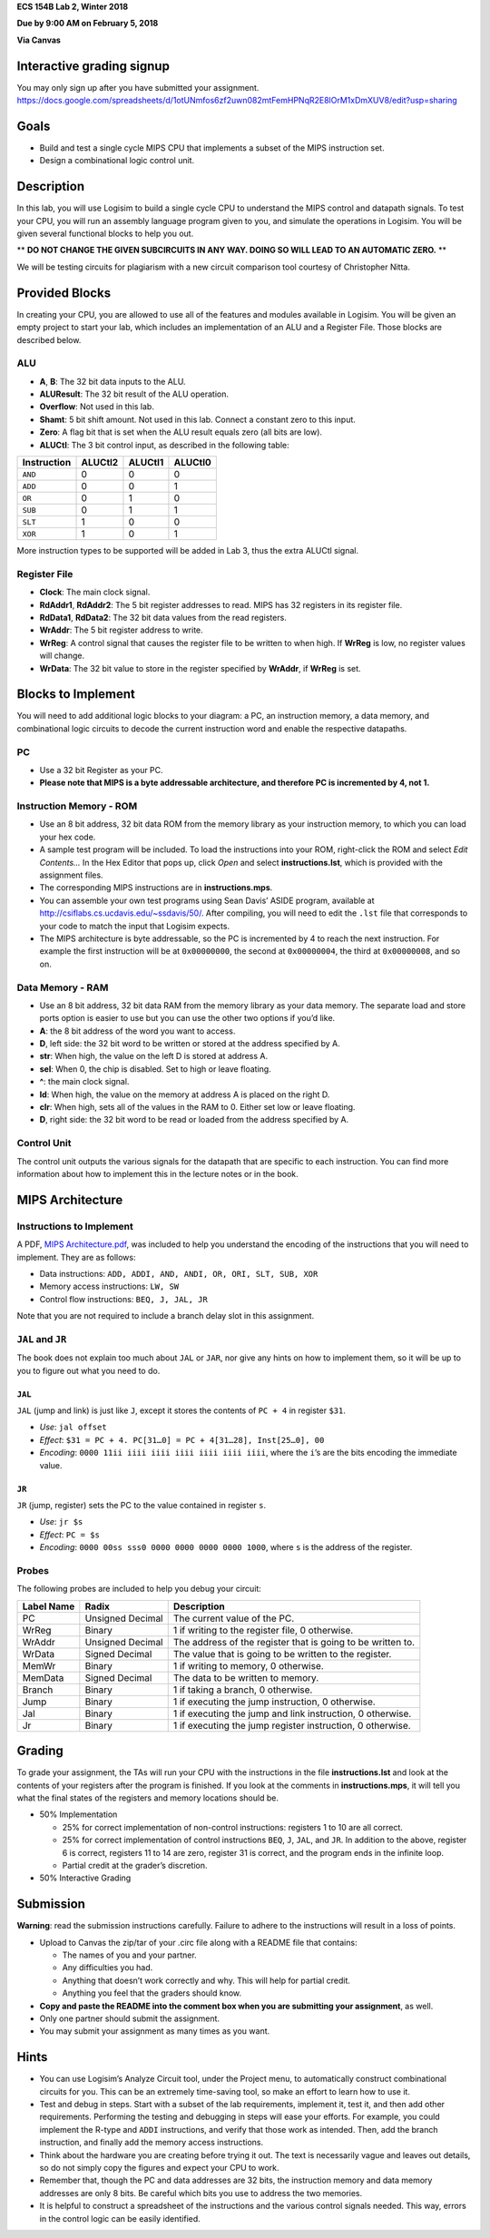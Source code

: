 **ECS 154B Lab 2, Winter 2018**

**Due by 9:00 AM on February 5, 2018**

**Via Canvas**


Interactive grading signup
==========================

You may only sign up after you have submitted your assignment.
https://docs.google.com/spreadsheets/d/1otUNmfos6zf2uwn082mtFemHPNqR2E8lOrM1xDmXUV8/edit?usp=sharing

Goals
=====

-  Build and test a single cycle MIPS CPU that implements a subset of
   the MIPS instruction set.

-  Design a combinational logic control unit.

Description
===========

In this lab, you will use Logisim to build a single cycle CPU to
understand the MIPS control and datapath signals. To test your CPU, you
will run an assembly language program given to you, and simulate the
operations in Logisim. You will be given several functional blocks to
help you out.

** **DO NOT CHANGE THE GIVEN SUBCIRCUITS IN ANY WAY. DOING SO WILL LEAD TO AN
AUTOMATIC ZERO.** **

We will be testing circuits for plagiarism with a new circuit comparison tool
courtesy of Christopher Nitta.

Provided Blocks
===============

In creating your CPU, you are allowed to use all of the features and
modules available in Logisim. You will be given an empty project to
start your lab, which includes an implementation of an ALU and a
Register File. Those blocks are described below.

ALU
---

-  **A**, **B**: The 32 bit data inputs to the ALU.

-  **ALUResult**: The 32 bit result of the ALU operation.

-  **Overflow**: Not used in this lab.

-  **Shamt**: 5 bit shift amount. Not used in this lab. Connect a
   constant zero to this input.

-  **Zero**: A flag bit that is set when the ALU result equals zero (all
   bits are low).

-  **ALUCtl**: The 3 bit control input, as described in the following
   table:

+-------------+---------+---------+---------+
| Instruction | ALUCtl2 | ALUCtl1 | ALUCtl0 |
+=============+=========+=========+=========+
| ``AND``     | 0       | 0       | 0       |
+-------------+---------+---------+---------+
| ``ADD``     | 0       | 0       | 1       |
+-------------+---------+---------+---------+
| ``OR``      | 0       | 1       | 0       |
+-------------+---------+---------+---------+
| ``SUB``     | 0       | 1       | 1       |
+-------------+---------+---------+---------+
| ``SLT``     | 1       | 0       | 0       |
+-------------+---------+---------+---------+
| ``XOR``     | 1       | 0       | 1       |
+-------------+---------+---------+---------+

More instruction types to be supported will be added in Lab 3, thus the
extra ALUCtl signal.

Register File
-------------

-  **Clock**: The main clock signal.

-  **RdAddr1**, **RdAddr2**: The 5 bit register addresses to read. MIPS
   has 32 registers in its register file.

-  **RdData1**, **RdData2**: The 32 bit data values from the read
   registers.

-  **WrAddr**: The 5 bit register address to write.

-  **WrReg**: A control signal that causes the register file to be
   written to when high. If **WrReg** is low, no register values will
   change.

-  **WrData**: The 32 bit value to store in the register specified by
   **WrAddr**, if **WrReg** is set.

Blocks to Implement
===================

You will need to add additional logic blocks to your diagram: a PC, an
instruction memory, a data memory, and combinational logic circuits to
decode the current instruction word and enable the respective datapaths.

PC
--

-  Use a 32 bit Register as your PC.

-  **Please note that MIPS is a byte addressable architecture, and
   therefore PC is incremented by 4, not 1.**

Instruction Memory - ROM
------------------------

-  Use an 8 bit address, 32 bit data ROM from the memory library as your
   instruction memory, to which you can load your hex code.

-  A sample test program will be included. To load the instructions into
   your ROM, right-click the ROM and select *Edit Contents...* In the
   Hex Editor that pops up, click *Open* and select
   **instructions.lst**, which is provided with the assignment files.

-  The corresponding MIPS instructions are in **instructions.mps**.

-  You can assemble your own test programs using Sean Davis’ ASIDE
   program, available at http://csiflabs.cs.ucdavis.edu/~ssdavis/50/.
   After compiling, you will need to edit the ``.lst`` file that
   corresponds to your code to match the input that Logisim expects.

-  The MIPS architecture is byte addressable, so the PC is incremented
   by 4 to reach the next instruction. For example the first instruction
   will be at ``0x00000000``, the second at ``0x00000004``, the third at
   ``0x00000008``, and so on.

Data Memory - RAM
-----------------

-  Use an 8 bit address, 32 bit data RAM from the memory library as your
   data memory. The separate load and store ports option is easier to
   use but you can use the other two options if you’d like.

-  **A**: the 8 bit address of the word you want to access.

-  **D**, left side: the 32 bit word to be written or stored at the
   address specified by A.

-  **str**: When high, the value on the left D is stored at address A.

-  **sel**: When 0, the chip is disabled. Set to high or leave floating.

-  **^**: the main clock signal.

-  **ld**: When high, the value on the memory at address A is placed on
   the right D.

-  **clr**: When high, sets all of the values in the RAM to 0. Either
   set low or leave floating.

-  **D**, right side: the 32 bit word to be read or loaded from the
   address specified by A.

Control Unit
------------

The control unit outputs the various signals for the datapath that are
specific to each instruction. You can find more information about how to
implement this in the lecture notes or in the book.

MIPS Architecture
=================

Instructions to Implement
-------------------------

A PDF, `MIPS Architecture.pdf`_, was included to help you understand the
encoding of the instructions that you will need to implement. They are as
follows:

-  Data instructions:
   ``ADD, ADDI, AND, ANDI, OR, ORI, SLT, SUB, XOR``

-  Memory access instructions: ``LW, SW``

-  Control flow instructions: ``BEQ, J, JAL, JR``


Note that you are not required to include a branch delay slot in this
assignment.

.. _MIPS Architecture.pdf: https://github.com/jlpteaching/ECS154B/blob/master/lab2/provided/MIPS%20Architecture.pdf

``JAL`` and ``JR``
------------------

The book does not explain too much about ``JAL`` or ``JAR``, nor give
any hints on how to implement them, so it will be up to you to figure
out what you need to do.

``JAL``
~~~~~~~

``JAL`` (jump and link) is just like ``J``, except it stores the
contents of ``PC + 4`` in register ``$31``.

-  *Use*: ``jal offset``

-  *Effect*: ``$31 = PC + 4. PC[31…0] = PC + 4[31…28], Inst[25…0], 00``

-  *Encoding*: ``0000 11ii iiii iiii iiii iiii iiii iiii``, where the
   ``i``\ ’s are the bits encoding the immediate value.

``JR``
~~~~~~

``JR`` (jump, register) sets the PC to the value contained in register
``s``.

-  *Use*: ``jr $s``

-  *Effect*: ``PC = $s``

-  *Encoding*: ``0000 00ss sss0 0000 0000 0000 0000 1000``, where ``s``
   is the address of the register.

Probes
------

The following probes are included to help you debug your circuit:

+-----------------------+-----------------------+-----------------------+
| **Label Name**        | **Radix**             | **Description**       |
+=======================+=======================+=======================+
| PC                    | Unsigned Decimal      | The current value of  |
|                       |                       | the PC.               |
+-----------------------+-----------------------+-----------------------+
| WrReg                 | Binary                | 1 if writing to the   |
|                       |                       | register file, 0      |
|                       |                       | otherwise.            |
+-----------------------+-----------------------+-----------------------+
| WrAddr                | Unsigned Decimal      | The address of the    |
|                       |                       | register that is      |
|                       |                       | going to be written   |
|                       |                       | to.                   |
+-----------------------+-----------------------+-----------------------+
| WrData                | Signed Decimal        | The value that is     |
|                       |                       | going to be written   |
|                       |                       | to the register.      |
+-----------------------+-----------------------+-----------------------+
| MemWr                 | Binary                | 1 if writing to       |
|                       |                       | memory, 0 otherwise.  |
+-----------------------+-----------------------+-----------------------+
| MemData               | Signed Decimal        | The data to be        |
|                       |                       | written to memory.    |
+-----------------------+-----------------------+-----------------------+
| Branch                | Binary                | 1 if taking a branch, |
|                       |                       | 0 otherwise.          |
+-----------------------+-----------------------+-----------------------+
| Jump                  | Binary                | 1 if executing the    |
|                       |                       | jump instruction, 0   |
|                       |                       | otherwise.            |
+-----------------------+-----------------------+-----------------------+
| Jal                   | Binary                | 1 if executing the    |
|                       |                       | jump and link         |
|                       |                       | instruction, 0        |
|                       |                       | otherwise.            |
+-----------------------+-----------------------+-----------------------+
| Jr                    | Binary                | 1 if executing the    |
|                       |                       | jump register         |
|                       |                       | instruction, 0        |
|                       |                       | otherwise.            |
+-----------------------+-----------------------+-----------------------+

Grading
=======

To grade your assignment, the TAs will run your CPU with the
instructions in the file **instructions.lst** and look at the contents
of your registers after the program is finished. If you look at the
comments in **instructions.mps**, it will tell you what the final states
of the registers and memory locations should be.

-  50% Implementation

   -  25% for correct implementation of non-control instructions:
      registers 1 to 10 are all correct.

   -  25% for correct implementation of control instructions ``BEQ``,
      ``J``, ``JAL``, and ``JR``. In addition to the above, register 6
      is correct, registers 11 to 14 are zero, register 31 is correct,
      and the program ends in the infinite loop.

   -  Partial credit at the grader’s discretion.

-  50% Interactive Grading

Submission
==========

**Warning**: read the submission instructions carefully. Failure to
adhere to the instructions will result in a loss of points.

-  Upload to Canvas the zip/tar of your .circ file along with a README
   file that contains:

   -  The names of you and your partner.

   -  Any difficulties you had.

   -  Anything that doesn’t work correctly and why. This will help for partial
      credit.

   -  Anything you feel that the graders should know.

-  **Copy and paste the README into the comment box when you are
   submitting your assignment**, as well.

-  Only one partner should submit the assignment.

-  You may submit your assignment as many times as you want.


Hints
=====

-  You can use Logisim’s Analyze Circuit tool, under the Project menu,
   to automatically construct combinational circuits for you. This can
   be an extremely time-saving tool, so make an effort to learn how to
   use it.

-  Test and debug in steps. Start with a subset of the lab requirements,
   implement it, test it, and then add other requirements. Performing
   the testing and debugging in steps will ease your efforts. For
   example, you could implement the R-type and ``ADDI`` instructions,
   and verify that those work as intended. Then, add the branch
   instruction, and finally add the memory access instructions.

-  Think about the hardware you are creating before trying it out. The
   text is necessarily vague and leaves out details, so do not simply
   copy the figures and expect your CPU to work.

-  Remember that, though the PC and data addresses are 32 bits, the
   instruction memory and data memory addresses are only 8 bits. Be
   careful which bits you use to address the two memories.

-  It is helpful to construct a spreadsheet of the instructions and the various
   control signals needed. This way, errors in the control logic can be easily
   identified.
